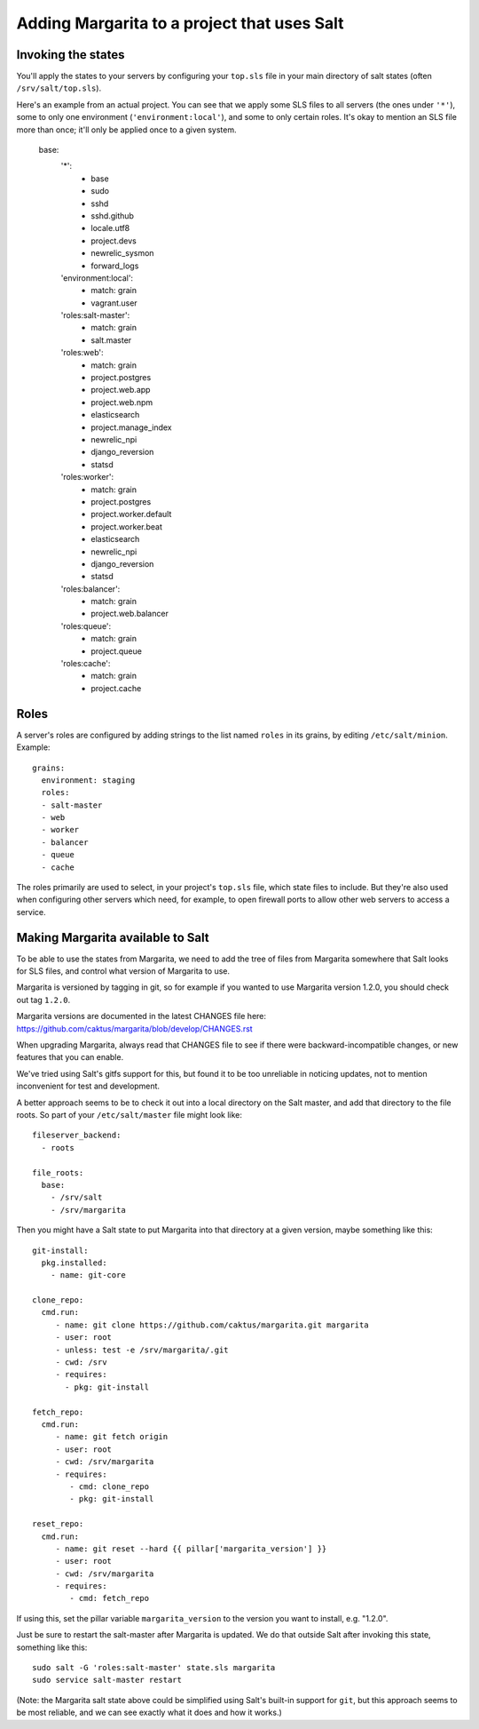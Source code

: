 Adding Margarita to a project that uses Salt
============================================

Invoking the states
-------------------

You'll apply the states to your servers by configuring your ``top.sls``
file in your main directory of salt states (often ``/srv/salt/top.sls``).

Here's an example from an actual project. You can see that we apply
some SLS files to all servers (the ones under ``'*'``), some to only
one environment (``'environment:local'``), and some to only certain
roles. It's okay to mention an SLS file more than once; it'll only be
applied once to a given system.

    base:
      '*':
        - base
        - sudo
        - sshd
        - sshd.github
        - locale.utf8
        - project.devs
        - newrelic_sysmon
        - forward_logs
      'environment:local':
        - match: grain
        - vagrant.user
      'roles:salt-master':
        - match: grain
        - salt.master
      'roles:web':
        - match: grain
        - project.postgres
        - project.web.app
        - project.web.npm
        - elasticsearch
        - project.manage_index
        - newrelic_npi
        - django_reversion
        - statsd
      'roles:worker':
        - match: grain
        - project.postgres
        - project.worker.default
        - project.worker.beat
        - elasticsearch
        - newrelic_npi
        - django_reversion
        - statsd
      'roles:balancer':
        - match: grain
        - project.web.balancer
      'roles:queue':
        - match: grain
        - project.queue
      'roles:cache':
        - match: grain
        - project.cache

Roles
-----

A server's roles are configured by adding strings to the list named ``roles``
in its grains, by editing ``/etc/salt/minion``.  Example::

    grains:
      environment: staging
      roles:
      - salt-master
      - web
      - worker
      - balancer
      - queue
      - cache

The roles primarily are used to select, in your project's ``top.sls`` file, which
state files to include. But they're also used when configuring other servers which
need, for example, to open firewall ports to allow other web servers to access
a service.


Making Margarita available to Salt
----------------------------------

To be able to use the states from Margarita, we need to
add the tree of files from Margarita somewhere that Salt
looks for SLS files, and control what version of Margarita
to use.

Margarita is versioned by tagging in git, so for example if
you wanted to use Margarita version 1.2.0, you should check
out tag ``1.2.0``.

Margarita versions are documented in the latest CHANGES file
here: https://github.com/caktus/margarita/blob/develop/CHANGES.rst

When upgrading Margarita, always read that CHANGES file to see
if there were backward-incompatible changes, or new features
that you can enable.

We've tried using Salt's gitfs support for this, but found it
to be too unreliable in noticing updates, not to mention
inconvenient for test and development.

A better approach seems to be to check it out into a local
directory on the Salt master, and add that directory to
the file roots.  So part of your ``/etc/salt/master`` file
might look like::

    fileserver_backend:
      - roots

    file_roots:
      base:
        - /srv/salt
        - /srv/margarita

Then you might have a Salt state to put Margarita into that
directory at a given version, maybe something like this::

    git-install:
      pkg.installed:
        - name: git-core

    clone_repo:
      cmd.run:
         - name: git clone https://github.com/caktus/margarita.git margarita
         - user: root
         - unless: test -e /srv/margarita/.git
         - cwd: /srv
         - requires:
           - pkg: git-install

    fetch_repo:
      cmd.run:
         - name: git fetch origin
         - user: root
         - cwd: /srv/margarita
         - requires:
            - cmd: clone_repo
            - pkg: git-install

    reset_repo:
      cmd.run:
         - name: git reset --hard {{ pillar['margarita_version'] }}
         - user: root
         - cwd: /srv/margarita
         - requires:
            - cmd: fetch_repo

If using this, set the pillar variable ``margarita_version`` to the
version you want to install, e.g. "1.2.0".

Just be sure to restart the salt-master after Margarita is updated.
We do that outside Salt after invoking this state, something
like this::

    sudo salt -G 'roles:salt-master' state.sls margarita
    sudo service salt-master restart

(Note: the Margarita salt state above could be simplified using
Salt's built-in support for ``git``, but this approach seems to
be most reliable, and we can see exactly what it does and how it
works.)
